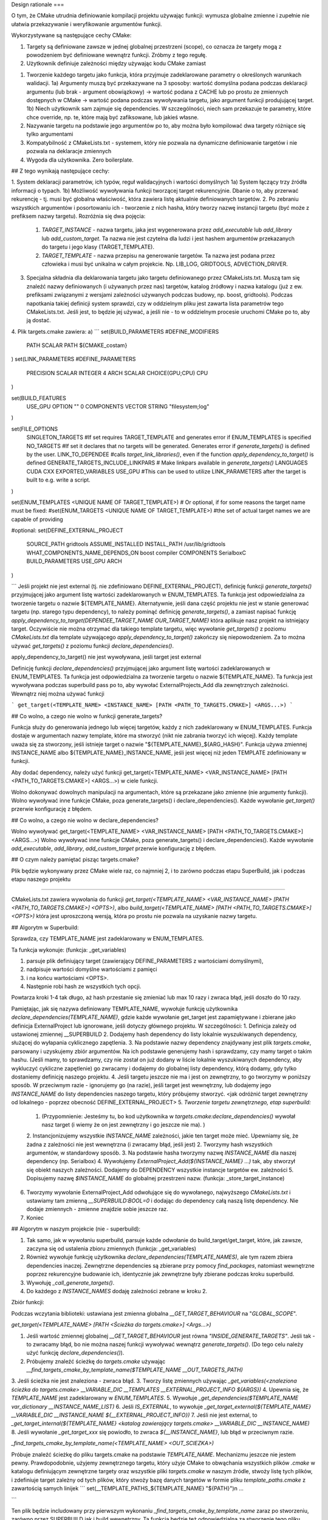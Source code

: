 Design rationale
===

O tym, że CMake utrudnia definiowanie kompilacji projektu używając funkcji: wymusza globalne zmienne i zupełnie nie ułatwia przekazywanie i weryfikowanie argumentów funkcji. 



Wykorzystywane są następujące cechy CMake:

#. Targety są definiowane zawsze w jednej globalnej przestrzeni (scope), co oznacza że targety mogą z powodzeniem być definiowane wewnątrz funkcji. Zróbmy z tego regułę.



#. Użytkownik definiuje zależności między  używając kodu CMake zamiast


1. Tworzenie każdego targetu jako funkcja, która przyjmuje zadeklarowane parametry o określonych warunkach walidacji. 
   1a) Argumenty muszą być przekazywane na 3 sposoby: wartość domyślna podana podczas deklaracji argumentu (lub brak - argument obowiązkowy) -> wartość podana z CACHE lub po prostu ze zmiennych dostępnych w CMake -> wartość podana podczas wywoływania targetu, jako argument funkcji produjującej target.
   1b) Niech użytkownik sam zajmuje się dependencies. W szczególności, niech sam przekazuje te parametry, które chce override, np. te, które mają być zafiksowane, lub jakieś własne.
2. Nazywanie targetu na podstawie jego argumentów po to, aby można było kompilować dwa targety różniące się tylko argumentami
3. Kompatybilność z CMakeLists.txt - systemem, który nie pozwala na dynamiczne definiowanie targetów i nie pozwala na deklaracje zmiennych
4. Wygoda dla użytkownika. Zero boilerplate.

## Z tego wynikają następujące cechy:

1. System deklaracji parametrów, ich typów, reguł walidacyjnych i wartości domyślnych
1a) System łączący trzy źródła informacji o typach. 
1b) Możliwość wywoływania funkcji tworzącej target rekurencyjnie. Dbanie o to, aby przerwać rekurencję - tj. musi być globalna właściwość, która zawiera listę aktualnie definiowanych targetów. 
2. Po zebraniu wszystkich argumentów i posortowaniu ich - tworzenie z nich hasha, który tworzy nazwę instancji targetu (być może z prefiksem nazwy targetu). Rozróżnia się dwa pojęcia: 
   1. `TARGET_INSTANCE` - nazwa targetu, jaka jest wygenerowana przez `add_executable` lub `add_library` lub `add_custom_target`. Ta nazwa nie jest czytelna dla ludzi i jest hashem argumentów przekazanych do targetu i jego klasy (TARGET_TEMPLATE).
   2. `TARGET_TEMPLATE` - nazwa przepisu na generowanie targetów. Ta nazwa jest podana przez człowieka i musi być unikalna w całym projekcie. Np. LIB_LOG, GRIDTOOLS, ADVECTION_DRIVER.
3. Specjalna składnia dla deklarowania targetu jako targetu definiowanego przez CMakeLists.txt. Muszą tam się znaleźć nazwy definiowanych (i używanych przez nas) targetów, katalog źródłowy i nazwa katalogu (już z ew. prefiksami związanymi z wersjami zależności używanych podczas budowy, np. boost, gridtools). Podczas napotkania takiej definicji system sprawdzi, czy w oddzielnym pliku jest zawarta lista parametrów tego CMakeLists.txt. Jeśli jest, to będzie jej używać, a jeśli nie - to w oddzielnym procesie uruchomi CMake po to, aby ją dostać. 
4. Plik targets.cmake zawiera:
a) 
```
set(BUILD_PARAMETERS #DEFINE_MODIFIERS 
	PATH	SCALAR	PATH ${CMAKE_costam}
)
set(LINK_PARAMETERS #DEFINE_PARAMETERS 
	PRECISION	SCALAR	INTEGER 4
	ARCH	SCALAR	CHOICE(GPU;CPU) CPU
)

set(BUILD_FEATURES 
	USE_GPU	OPTION	"" 0
	COMPONENTS	VECTOR	STRING	"filesystem;log"
)

set(FILE_OPTIONS
	SINGLETON_TARGETS  #If set requires TARGET_TEMPLATE and generates error if ENUM_TEMPLATES is specified
	NO_TARGETS #If set it declares that no targets will be generated. Generates error if `generate_targets()` is defined by the user.
	LINK_TO_DEPENDEE #calls `target_link_libraries()`, even if the function `apply_dependency_to_target()` is defined
	GENERATE_TARGETS_INCLUDE_LINKPARS # Make linkpars available in `generate_targets()`
	LANGUAGES CUDA CXX
	EXPORTED_VARIABLES USE_GPU
	#This can be used to utilize LINK_PARAMETERS after the target is built to e.g. write a script.
)

set(ENUM_TEMPLATES <UNIQUE NAME OF TARGET_TEMPLATE>)
# Or optional, if for some reasons the target name must be fixed: 
#set(ENUM_TARGETS <UNIQUE NAME OF TARGET_TEMPLATE>) #the set of actual target names we are capable of providing

#optional:
set(DEFINE_EXTERNAL_PROJECT 
	SOURCE_PATH gridtools
	ASSUME_INSTALLED
	INSTALL_PATH /usr/lib/gridtools
	WHAT_COMPONENTS_NAME_DEPENDS_ON boost compiler
	COMPONENTS SerialboxC
	BUILD_PARAMETERS USE_GPU ARCH
)

```
Jeśli projekt nie jest external (tj. nie zdefiniowano DEFINE_EXTERNAL_PROJECT), definicję funkcji `generate_targets()` przyjmującej jako argument listę wartości zadeklarowanych w ENUM_TEMPLATES. Ta funkcja jest odpowiedzialna za tworzenie targetu o nazwie ${TEMPLATE_NAME}. Alternatywnie, jeśli dana część projektu nie jest w stanie generować targetu (np. starego typu dependency), to należy pominąć definicję `generate_targets()`, a zamiast napisać funkcję `apply_dependency_to_target(DEPENDEE_TARGET_NAME OUR_TARGET_NAME)` która aplikuje nasz projekt na istniejący target. Oczywiście nie można otrzymać dla takiego template targetu, więc wywołanie `get_targets()` z poziomu `CMakeLists.txt` dla template używającego `apply_dependency_to_target()` zakończy się niepowodzeniem. Za to można używać `get_targets()` z poziomu funkcji `declare_dependencies()`.

apply_dependency_to_target() nie jest wywoływana, jeśli target jest external

Definicję funkcji `declare_dependencies()` przyjmującej jako argument listę wartości zadeklarowanych w ENUM_TEMPLATES. Ta funkcja jest odpowiedzialna za tworzenie targetu o nazwie ${TEMPLATE_NAME}. Ta funkcja jest wywoływana podczas superbuild pass po to, aby wywołać ExternalProjects_Add dla zewnętrznych zależności. Wewnątrz niej można używać funkcji

```
get_target(<TEMPLATE_NAME> <INSTANCE_NAME> [PATH <PATH_TO_TARGETS.CMAKE>] <ARGS...>)
```



## Co wolno, a czego nie wolno w funkcji generate_targets?

Funkcja służy do generowania jednego lub więcej targetów, każdy z nich zadeklarowany w ENUM_TEMPLATES. Funkcja dostaje w argumentach nazwy template, które ma stworzyć (nikt nie zabrania tworzyć ich więcej). Każdy template uważa się za stworzony, jeśli istnieje target o nazwie "${TEMPLATE_NAME}_${ARG_HASH}". Funkcja używa zmiennej INSTANCE_NAME albo ${TEMPLATE_NAME}_INSTANCE_NAME, jeśli jest więcej niż jeden TEMPLATE zdefiniowany w funkcji.

Aby dodać dependency, należy użyć funkcji get_target(<TEMPLATE_NAME> <VAR_INSTANCE_NAME> [PATH <PATH_TO_TARGETS.CMAKE>] <ARGS...>) w ciele funkcji.

Wolno dokonywać dowolnych manipulacji na argumentach, które są przekazane jako zmienne (nie argumenty funkcji). 
Wolno wywoływać inne funkcje CMake, poza generate_targets() i declare_dependencies(). 
Każde wywołanie `get_target()` przerwie konfigurację z błędem.


## Co wolno, a czego nie wolno w declare_dependencies?

Wolno wywoływać get_target(<TEMPLATE_NAME> <VAR_INSTANCE_NAME> [PATH <PATH_TO_TARGETS.CMAKE>] <ARGS...>) 
Wolno wywoływać inne funkcje CMake, poza generate_targets() i declare_dependencies(). 
Każde wywołanie 
`add_executable`, `add_library`, `add_custom_target` przerwie konfigurację z błędem.

## O czym należy pamiętać pisząc targets.cmake?

Plik będzie wykonywany przez CMake wiele raz, co najmniej 2, i to zarówno podczas etapu SuperBuild, jak i podczas etapu naszego projektu

-------------

CMakeLists.txt zawiera wywołania do funkcji `get_target(<TEMPLATE_NAME> <VAR_INSTANCE_NAME> [PATH <PATH_TO_TARGETS.CMAKE>] <OPTS>)`,
albo `build_target(<TEMPLATE_NAME> [PATH <PATH_TO_TARGETS.CMAKE>] <OPTS>)` która jest uproszczoną wersją, która po prostu nie pozwala na uzyskanie nazwy targetu.

## Algorytm w Superbuild:

Sprawdza, czy TEMPLATE_NAME jest zadeklarowany w ENUM_TEMPLATES. 

Ta funkcja wykonuje: (funkcja: _get_variables)

1. parsuje plik definiujący target (zawierający DEFINE_PARAMETERS z wartościami domyślnymi), 
2. nadpisuje wartości domyślne wartościami z pamięci
3. i na końcu wartościami <OPTS>. 
4. Następnie robi hash ze wszystkich tych opcji.

Powtarza kroki 1-4 tak długo, aż hash przestanie się zmieniać lub max 10 razy i zwraca błąd, jeśli doszło do 10 razy.

Pamiętając, jak się nazywa definiowany TEMPLATE_NAME, wywołuje funkcję użytkownika `declare_dependencies(TEMPLATE_NAME)`, gdzie każde wywołanie get_target jest zapamiętywane i zbierane jako definicja ExternalProject lub ignorowane, jeśli dotyczy głównego projektu. W szczególności:
1. Definicja zależy od ustawionej zmiennej __SUPERBUILD
2. Dodajemy hash dependency do listy lokalnie wyszukiwanych dependency, służącej do wyłapania cyklicznego zapętlenia.
3. Na podstawie nazwy dependency znajdywany jest plik `targets.cmake`, parsowany i uzyskujemy zbiór argumentów. Na ich podstawie generujemy hash i sprawdzamy, czy mamy target o takim hashu. (Jeśli mamy, to sprawdzamy, czy nie został on już dodany w liście lokalnie wyszukiwanych dependency, aby wykluczyć cykliczne zapętlenie) go zwracamy i dodajemy do globalnej listy dependency, którą dodamy, gdy tylko dostaniemy definicję naszego projektu. 
4. Jeśli targetu jeszcze nie ma i jest on zewnętrzny, to go tworzymy w poniższy sposób. W przeciwnym razie - ignorujemy go (na razie), jeśli target jest wewnętrzny, lub dodajemy jego `INSTANCE_NAME` do listy dependencies naszego targetu, który próbujemy stworzyć. <jak odróżnić target zewnętrzny od lokalnego - poprzez obecność DEFINE_EXTERNAL_PROJECT>
5. *Tworzenie targetu zewnętrznego, etap superbuild:*
   1. (Przypomnienie: Jesteśmy tu, bo kod użytkownika w `targets.cmake:declare_dependencies()` wywołał nasz target (i wiemy że on jest zewnętrzny i go jeszcze nie ma). )
   2. Instancjonizujemy wszystkie `INSTANCE_NAME` zależności, jakie ten target może mieć. Upewniamy się, że żadna z zależności nie jest wewnętrzna (i zwracamy błąd, jeśli jest)
   2. Tworzymy hash wszystkich argumentów, w standardowy sposób. 
   3. Na podstawie hasha tworzymy nazwę `INSTANCE_NAME` dla naszej dependency (np. Serialbox)
   4. Wywołujemy `ExternalProject_Add(${INSTANCE_NAME} ...)` tak, aby stworzył się obiekt naszych zależności. Dodajemy do DEPENDENCY wszystkie instancje targetów ew. zależności
   5. Dopisujemy nazwę `$INSTANCE_NAME` do globalnej przestrzeni nazw. (funkcja: _store_target_instance)
6. Tworzymy wywołanie ExternalProject_Add odwołujące się do wywołanego, najwyższego `CMakeLists.txt` i ustawiamy tam zmienną `__SUPERBUILD:BOOL=0` i dodając do dependency całą naszą listę dependency. Nie dodaje zmiennych - zmienne znajdzie sobie jeszcze raz.
7. Koniec

## Algorytm w naszym projekcie (nie - superbuild):

1. Tak samo, jak w wywołaniu superbuild, parsuje każde odwołanie do build_target/get_target, które, jak zawsze, zaczyna się od ustalenia zbioru zmiennych (funkcja: _get_variables)
2. Również wywołuje funkcję użytkownika `declare_dependencies(TEMPLATE_NAMES)`, ale tym razem zbiera dependencies inaczej. Zewnętrzne dependencies są zbierane przy pomocy `find_packages`, natomiast wewnętrzne poprzez rekurencyjne budowanie ich, identycznie jak zewnętrzne były zbierane podczas kroku superbuild.
3. Wywołuję `_call_generate_targets()`. 
4. Do każdego z `INSTANCE_NAMES` dodaję zależności zebrane w kroku 2.


Zbiór funkcji:

Podczas wczytania biblioteki:
ustawiana jest zmienna globalna `__GET_TARGET_BEHAVIOUR` na "`GLOBAL_SCOPE`".


`get_target(<TEMPLATE_NAME> [PATH <Ścieżka do targets.cmake>] <Args...>)`

1. Jeśli wartość zmiennej globalnej `__GET_TARGET_BEHAVIOUR` jest równa `"INSIDE_GENERATE_TARGETS"`. Jeśli tak - to zwracamy błąd, bo nie można naszej funkcji wywoływać wewnątrz `generate_targets()`. (Do tego celu należy użyć funkcję `declare_dependencies()`).
2. Próbujemy znaleźć ścieżkę do `targets.cmake` używając `__find_targets_cmake_by_template_name($TEMPLATE_NAME __OUT_TARGETS_PATH)`
3. Jeśli ścieżka nie jest znaleziona - zwraca błąd.
3. Tworzy listę zmiennych używając `_get_variables(<znaleziona ścieżka do targets.cmake> __VARIABLE_DIC __TEMPLATES __EXTERNAL_PROJECT_INFO ${ARGS})`
4. Upewnia się, że `TEMPLATE_NAME` jest zadeklarowany w `ENUM_TEMPLATES`. 
5. Wywołuje `_get_dependencies($TEMPLATE_NAME var_dictionary __INSTANCE_NAME_LIST)`
6. Jeśli `IS_EXTERNAL`, to wywołuje `_get_target_external(${TEMPLATE_NAME} __VARIABLE_DIC __INSTANCE_NAME ${__EXTERNAL_PROJECT_INFO})`
7. Jeśli nie jest external, to `_get_target_internal(${TEMPLATE_NAME} <katalog zawierający targets.cmake> __VARIABLE_DIC __INSTANCE_NAME)`
8. Jeśli wywołanie `_get_target_xxx` się powiodło, to zwraca `${__INSTANCE_NAME}`, lub błąd w przeciwnym razie.



`_find_targets_cmake_by_template_name(<TEMPLATE_NAME> <OUT_SCIEZKA>)`

Próbuje znaleźć ścieżkę do pliku targets.cmake na podstawie `TEMPLATE_NAME`. Mechanizmu jeszcze nie jestem pewny. 
Prawdopodobnie, użyjemy zewnętrznego targetu, który użyje CMake to obwąchania wszystkich plików `.cmake` w katalogu definiującym zewnętrzne targety oraz
wszystkie pliki `targets.cmake` w naszym źródle, stwoży listę tych plików, i zdefiniuje target zależny od tych plików, który stwoży bazę danych targetów w formie pliku `template_paths.cmake` z zawartością samych linijek
```
set(__TEMPLATE_PATHS_${TEMPLATE_NAME} "${PATH}")\n
...

```

Ten plik będzie includowany przy pierwszym wykonaniu `_find_targets_cmake_by_template_name` zaraz po stworzeniu, zarówno przez SUPERBUILD jak i build wewnętrzny. Ta funkcja będzie też odpowiedzialna za stworzenie tego pliku używając zewnętrzne wywołanie CMake przy każdym pierwszym wywołaniu. Funkcja wpisze słownik do globalnej zmiennej.


`_get_variables(<ścieżka do pliku targets.cmake>, <out_variables_dic>, <out_template_names>, <out_is_external> <Args...>)`

Parsuje plikt targets.cmake i na podstawie Args..., zmiennych tam zadeklarowanych i zmiennych już istniejących w przestrzeni nazw, tworzy słownik wszystkich konkretnych wartości argumentów.

0. Ustawia hash parametrów jako ARGUMENT_HASH="<nothing>" oraz COUNT=0
1. `_read_targets_file(<ścieżka do pliku targets.cmake> __READ_PREFIX)` - parsuje plik definiujący target (zawierający `DEFINE_PARAMETERS` z wartościami domyślnymi), 
2. `COUNT<-COUNT+1`
3. nadpisuje wartości domyślne wartościami z pamięci (`__read_variables_from_cache("__READ_PREFIX_${DEFINE_PARAMETERS}" "" "" __OUT_CACHED_VALUES )`)
4. i na końcu wartościami <Args...> (`__read_variables_from_arg("__READ_PREFIX_${DEFINE_PARAMETERS}" "${__OUT_CACHED_VALUES}" __OUT_FINAL_VALUES)`). 
5. Następnie robi hash ze wszystkich tych opcji i zapisuje go jako `NEW_ARGUMENT_HASH` (`__calculate_hash("__READ_PREFIX_${DEFINE_PARAMETERS}" "${__OUT_FINAL_VALUES}" __OUT_VAR_DIC)`)
6. Jeśli `NEW_ARGUMENT_HASH` != `ARGUMENT_HASH` && `COUNT < 10` THEN a) `ARGUMENT_HASH <- NEW_ARGUMENT_HASH` i powtarza kroki 1-5. (czyli tak długo, aż hash przestanie się zmieniać lub max 10 razy i zwraca błąd, jeśli doszło do 10 razy.
7. Jeśli `COUNT == 10` THEN błąd.
8. Zapisuje aktualny słownik zmiennych do `OUT_VARIABLES_DIC`. Poza tym, wpisuje `OUT_TEMPLATE_NAMES` i `OUT_IS_EXTERNAL`
9. Koniec.


`_get_target_internal(<TEMPLATE_NAME> <path> <var_dictionary> <out_instance_name>)`

2. Jeśli etap SUPERBUILD: robi NIC (zwraca pusty string)
3. `_instantiate_variables(0 var_dictionary)`
4. Tworzy zmienne o nazwach `${TEMPLATE_NAME}_TARGET_NAME`, które przechowują oczekiwane nazwy targetów danego `TEMPLATE_NAME`. 
5. Upewnia się, że flaga `__GATHERING_DEPENDENCIES` jest wyzerowana.
6. Modyfikuje `CMAKE_CURRENT_SOURCE_DIR`, aby wskazywała na katalog, w którym jest wywoływany `targets.cmake` (tj. `path`).
6. Wywołuje funkcję użytkownika `generate_targets(TEMPLATE_NAME)`. Wewnątrz tej funkcji każde wywołanie `get_target()` zwraca błąd z uwagi na wyzerowanie `__GATHERING_DEPENDENCIES`.
7. Sprawdza, czy targety, które chcieliśmy uzyskać, faktycznie są stworzone (`if(TARGET ${TEMPLATE_NAME}_TARGET_NAME)...`). Jeśli nie - zwraca błąd.
8. Zwraca nazwę instance targetu, który chcieliśmy uzyskać.


`_get_target_external(<TEMPLATE_NAME> <var_dictionary> <out_instance_name> <EXTERNAL_PROJECT_ARGS>)`

2. Jeśli etap SUPERBUILD - Wywołuje `ExternalProject_Add` dla nazwy targetu policzonej na `var_dictionary` i zwraca tą nazwę targetu w `out_instance_name`
3. Jeśli etap naszego projektu - wywołuje `find_packages`, tworzy alias dla importowanego targetu i zwraca nazwę `INSTANCE_NAME`.


`_read_targets_file(<ścieżka do pliku targets.cmake> <out_prefix>)`

Wczytuje plik `targets.cmake` i zwraca `DEFINE_PARAMETERS`, `DEFINE_EXTERNAL_PROJECT` i `ENUM_TEMPLATES` poprzedzone prefiksem.


`_read_variables_from_cache(<PARAMETERS_PREFIX> <ARGUMENTS_PREFIX> <VALUES_PREFIX>|"" <OUT_PREFIX>)`

Korzysta ze zmiennych wczytanych z `targets.cmake` i podanych poprzez jeden argument `DEFINED_PARAMETERS`. Iteruje się po nich i dla każdej z nich:
1. Pobiera wartość i zapisuje w pamięci pod `__RC_<VARIABLE_NAME>` oraz dodaje jej nazwę do `RC__LIST`
2. Jeśli zmienna `${PREFIX}${VARIABLE_NAME}` jest w pamięci, to dla niej wywołuje `_verify_parameter(${VARIABLE_NAME} ${VARIABLE_CONTAINER} ${VARIABLE_TYPE} )` i wpisuje ją do pamięci. W przeciwnym razie:
3. ...jeśli `EXISTING_VALUES_PREFIX` jest niezerowe, to sprawdza, czy zmienna czy zmienna jest tam, i jeśli jest, to wpisuje ją do pamięci.
4. Zapisuje wartość do `PARENT_SCOPE` używając prefiksu `__OUT_CACHED_VALUES`.
5. Na końcu, po zakończeniu pętli, wpisuje listę wszystkich zmiennych do `${__OUT_CACHED_VALUES}__LIST`.

Efektywnie format zmiennych to:

`PREFIX__LIST` - lista zmiennych
`PREFIX_<var name>` - wartość zmiennej


`__read_variables_from_args(<PARAMETERS_PREFIX> <ARGUMENTS_PREFIX> <OUT_PREFIX> <ARGS...>)`

1. Parsuje ARGS korzystając z definicji wczytanej z `DEFINED_PARAMETERS` i zapisuje je prefiksowane `__RV`. 
2. Uruchamia `__read_variables_from_cache("${DEFINED_PARAMETERS}" __RV ${CURRENT_VALUES_PREFIX} __RA )`
3. `_pass_variables_higher(__RA __RA)`


`__calculate_hash(<PREFIX> <__OUT_HASH> <EXTRA_STRING>)`

1. Sortuje wszystkie zmienne w liście `${PREFIX}__LIST`
2. Tworzy pustą zmienną stringową z zawartością `${EXTRA_STRING}`
3. Iteruje się po kolejnych elementach tej listy i dodaje wartość do listy
4. Liczy hash tej zmiennej tekstowej
5. Zwraca hash z prefiksem `__OUT_PREFIX`.


`_pass_variables_higher(<IN_PREFIX> <OUT_PREFIX>)`

Makro, które iteruje się po wszystkich zmiennych w `${IN_PREFIX}__LIST` i każdą z wartości zapisuje w `PARENT_SCOPE` z prefiksem `OUT_PREFIX`. Na koniec eksportuje `${IN_PREFIX}__LIST` jako `${OUT_PREFIX}__LIST` w `PARENT_SCOPE`


`_store_target_instance(<template_name> <hash> <instance_name> <path_to_targets>?)`
Zapisuje target <instance_name> do globalnej pamięci


`_exists_target_instance(<template_name> <var_dictionary_prefix> <out_target_exists>)`

Sprawdza, czy o takiej nazwie i zmiennych już istnieje


`_name_target_instance(<template_name> <var_dictionary_prefix> <out_instance_name>)`

Funkcja nazywa instance_name na podstawie zmiennych var_dictionary_prefix i zapisuje nazwę do zmiennej <out_instance_name>


`_instantiate_variables(FLAG_PARENT var_dictionary)`

Makro przejeżdża się po słowniku `var_dictionary` i każdą napotkaną tam zmienną wpisuje do bierzącego scope, albo - jeśli `FLAG_PARENT` - do `PARENT_SCOPE`.


`_get_dependencies(<TEMPLATE_NAME> <var_dictionary> <out_dependencies_target_list>)`

Funkcja zbiera wszystkie zależności danego targetu i zwraca listę `INSTANCE_NAME`s. 

1. Zapisuje flagę `__GET_TARGET_BEHAVIOUR` na "`GATHERING_DEPENDENCIES`", która jest odczytywana przez funkcję `get_target()` i modyfikuje zachownie tej funkcji.
2. `_instantiate_variables(0 var_dictionary)`
3. Dodaje hash z TEMPLATE_NAME i var_dictionary
3. Wywołuje funkcję użytkownika `declare_dependencies(TEMPLATE_NAME)`, która tworzy zależności używając `get_target()`
4. Zbiera ze stosu listę znalezionych dependencies i dodaje je do listy `out_dependencies_target_list`



`_verify_parameter(<VARIABLE_NAME> <VARIABLE_CONTEXT> <VARIABLE_CONTAINER> <VARIABLE_TYPE> <VARIABLE_VALUE>)`

Weryfikuje parametr o wartości `VARIABLE_VALUE` (przekazaną przez wartość, a nie typ). Sprawdza, czy zgadza się kontener, oraz czy każdy element w kontenerze (jeśli wektor) ma typ
kompatybilny z zadeklarowanym.
`VARIABLE_NAME` i `VARIABLE_CONTEXT` przekazywane jest tylko dla produkowania ładnych komunikatów błędu.

--------------


* Podczas fazy SUPERBUILD zwraca nazwę targetu zewnętrznego projektu wskazywanego przez TEMPLATE_NAME i słownika zmiennych i ignoruje wewnętrzne targety.
* Podczas fazy wewnętrznej, zwraca INSTANCE_NAME dla targetu zewnętrznego (używając find_packages i pojęcia imported targets) i wewnętrznego.

*UWAGA!!* Funkcja zakłada, że aktualne definicje funkcji `generate_targets()` oraz `declare_dependencies()` są zgodne z plikiem, z którego wczytano `var_dictionary`.


Pamiętając, jak się nazywa definiowany TEMPLATE_NAME, wywołuje funkcję użytkownika `declare_dependencies(TEMPLATE_NAME)`, gdzie każde wywołanie get_target jest zapamiętywane i zbierane jako definicja ExternalProject lub ignorowane, jeśli dotyczy głównego projektu. W szczególności:
1. Definicja zależy od ustawionej zmiennej __SUPERBUILD
2. Dodajemy hash dependency do listy lokalnie wyszukiwanych dependency, służącej do wyłapania cyklicznego zapętlenia.
3. Na podstawie nazwy dependency znajdywany jest plik `targets.cmake`, parsowany i uzyskujemy zbiór argumentów. Na ich podstawie generujemy hash i sprawdzamy, czy mamy target o takim hashu. (Jeśli mamy, to sprawdzamy, czy nie został on już dodany w liście lokalnie wyszukiwanych dependency, aby wykluczyć cykliczne zapętlenie) go zwracamy i dodajemy do globalnej listy dependency, którą dodamy, gdy tylko dostaniemy definicję naszego projektu. 
4. Jeśli targetu jeszcze nie ma i jest on zewnętrzny, to go tworzymy w poniższy sposób. W przeciwnym razie - ignorujemy go (na razie), jeśli target jest wewnętrzny, lub dodajemy jego `INSTANCE_NAME` do listy dependencies naszego targetu, który próbujemy stworzyć. <jak odróżnić target zewnętrzny od lokalnego - poprzez obecność DEFINE_EXTERNAL_PROJECT>
5. *Tworzenie targetu zewnętrznego, etap superbuild:*
   1. (Przypomnienie: Jesteśmy tu, bo kod użytkownika w `targets.cmake:declare_dependencies()` wywołał nasz target (i wiemy że on jest zewnętrzny i go jeszcze nie ma). )
   2. Instancjonizujemy wszystkie `INSTANCE_NAME` zależności, jakie ten target może mieć. Upewniamy się, że żadna z zależności nie jest wewnętrzna (i zwracamy błąd, jeśli jest)
   2. Tworzymy hash wszystkich argumentów, w standardowy sposób. 
   3. Na podstawie hasha tworzymy nazwę `INSTANCE_NAME` dla naszej dependency (np. Serialbox)
   4. Wywołujemy `ExternalProject_Add(${INSTANCE_NAME} ...)` tak, aby stworzył się obiekt naszych zależności. Dodajemy do DEPENDENCY wszystkie instancje targetów ew. zależności
   5. Dopisujemy nazwę `$INSTANCE_NAME` do globalnej przestrzeni nazw. (funkcja: _store_target_instance)
6. Tworzymy wywołanie ExternalProject_Add odwołujące się do wywołanego, najwyższego `CMakeLists.txt` i ustawiamy tam zmienną `__SUPERBUILD:BOOL=0` i dodając do dependency całą naszą listę dependency. Nie dodaje zmiennych - zmienne znajdzie sobie jeszcze raz.
7. Koniec


`_call_generate_targets(<ścieżka do pliku targets.cmake> <TEMPLATE_NAMES> <var_dictionary> <out_instance_name>)`

Wywołuje funkcję `generate_targets()` dostarczoną przez użytkownika dla zadanego słownika zmiennych i nazw targetów. Po wywołaniu sprawdza, czy rzeczywiście targety zostały zdefiniowane. 


